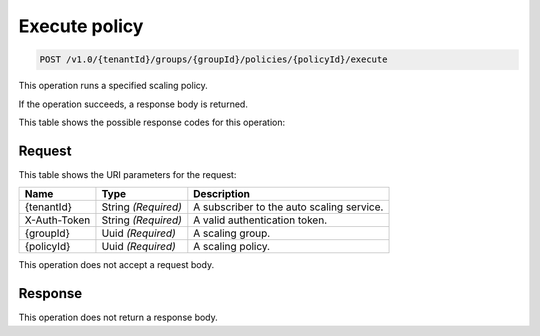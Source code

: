 
.. _post-execute-policy-v1.0-tenantid-groups-groupid-policies-policyid-execute:

Execute policy
^^^^^^^^^^^^^^

.. code::

    POST /v1.0/{tenantId}/groups/{groupId}/policies/{policyId}/execute

This operation runs a specified scaling policy.

If the operation succeeds, a response body is returned.



This table shows the possible response codes for this operation:


+--------------------------+-------------------------+-------------------------+
|Response Code             |Name                     |Description              |
+==========================+=========================+=========================+
|202                       |Accepted                 |The execute policy       |
|                          |                         |request was accepted.    |
|                          |                         |The actual execution may |
|                          |                         |be delayed, but will be  |
|                          |                         |attempted if no errors   |
|                          |                         |are returned. Use the    |
|                          |                         |"GET scaling group       |
|                          |                         |state" method to see if  |
|                          |                         |the policy was executed. |
+--------------------------+-------------------------+-------------------------+
|400                       |InvalidJsonError         |The request is refused   |
|                          |                         |because the body was     |
|                          |                         |invalid JSON".           |
+--------------------------+-------------------------+-------------------------+
|400                       |ValidationError          |The request body had     |
|                          |                         |valid JSON but with      |
|                          |                         |unexpected properties or |
|                          |                         |values in it. There can  |
|                          |                         |be many combinations that|
|                          |                         |can cause this error.    |
+--------------------------+-------------------------+-------------------------+
|401                       |InvalidCredentials       |The X-Auth-Token the     |
|                          |                         |user supplied is bad.    |
+--------------------------+-------------------------+-------------------------+
|403                       |CannotExecutePolicyError |The policy did not       |
|                          |                         |run because a            |
|                          |                         |scaling policy or        |
|                          |                         |scaling group cooldown   |
|                          |                         |was still in effect.     |
+--------------------------+-------------------------+-------------------------+
|403                       |CannotExecutePolicyError |The policy did not       |
|                          |                         |run because              |
|                          |                         |applying the changes     |
|                          |                         |would not result in the  |
|                          |                         |addition or deletion of  |
|                          |                         |any servers.             |
+--------------------------+-------------------------+-------------------------+
|403                       |GroupPausedError         |The policy did not run   |
|                          |                         |because the group is     |
|                          |                         |paused. You can resolve  |
|                          |                         |this error by :ref:`resuming <resume-group>`|
|                          |                         |the group.               |
+--------------------------+-------------------------+-------------------------+
|403                       |Forbidden                |The user does not have   |
|                          |                         |permission to perform    |
|                          |                         |the resource; for        |
|                          |                         |example, the user only   |
|                          |                         |has an observer role and |
|                          |                         |attempted to perform     |
|                          |                         |something only available |
|                          |                         |to a user with an admin  |
|                          |                         |role. Note, some API     |
|                          |                         |nodes also use this      |
|                          |                         |status code for other    |
|                          |                         |things.                  |
+--------------------------+-------------------------+-------------------------+
|404                       |NoSuchPolicyError        |The requested scaling    |
|                          |                         |policy was not found in  |
|                          |                         |the specified scalilng   |
|                          |                         |group.                   |
+--------------------------+-------------------------+-------------------------+
|404                       |NoSuchScalingGroupError  |The specified scaling    |
|                          |                         |group was not found.     |
+--------------------------+-------------------------+-------------------------+
|405                       |InvalidMethod            |The method used is       |
|                          |                         |unavailable for the      |
|                          |                         |endpoint.                |
+--------------------------+-------------------------+-------------------------+
|413                       |RateLimitError           |The user has surpassed   |
|                          |                         |their rate limit.        |
+--------------------------+-------------------------+-------------------------+
|415                       |UnsupportedMediaType     |The request is refused   |
|                          |                         |because the content type |
|                          |                         |of the request is not    |
|                          |                         |"application/json".      |
+--------------------------+-------------------------+-------------------------+
|500                       |InternalError            |An error internal to the |
|                          |                         |application has          |
|                          |                         |occurred, please file a  |
|                          |                         |bug report.              |
+--------------------------+-------------------------+-------------------------+
|503                       |ServiceUnavailable       |The requested service is |
|                          |                         |unavailable, please file |
|                          |                         |a bug report.            |
+--------------------------+-------------------------+-------------------------+


Request
""""""""""""""""




This table shows the URI parameters for the request:

+--------------------------+-------------------------+-------------------------+
|Name                      |Type                     |Description              |
+==========================+=========================+=========================+
|{tenantId}                |String *(Required)*      |A subscriber to the auto |
|                          |                         |scaling service.         |
+--------------------------+-------------------------+-------------------------+
|X-Auth-Token              |String *(Required)*      |A valid authentication   |
|                          |                         |token.                   |
+--------------------------+-------------------------+-------------------------+
|{groupId}                 |Uuid *(Required)*        |A scaling group.         |
+--------------------------+-------------------------+-------------------------+
|{policyId}                |Uuid *(Required)*        |A scaling policy.        |
+--------------------------+-------------------------+-------------------------+





This operation does not accept a request body.




Response
""""""""""""""""






This operation does not return a response body.
